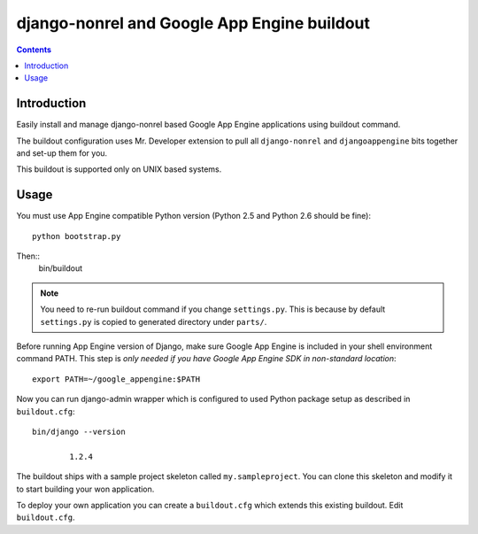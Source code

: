 ==============================================
 django-nonrel and Google App Engine buildout
==============================================

.. contents ::

Introduction
============

Easily install and manage django-nonrel based Google App Engine applications using buildout command.

The buildout configuration uses Mr. Developer extension to pull all ``django-nonrel``
and ``djangoappengine`` bits together and set-up them for you.

This buildout is supported only on UNIX based systems. 

Usage
=====

You must use App Engine compatible Python version (Python 2.5 and Python 2.6 should be fine)::

        python bootstrap.py 

Then::
        bin/buildout

.. note::

        You need to re-run buildout command if you change ``settings.py``. This is because
        by default ``settings.py`` is copied to generated directory under ``parts/``.

Before running App Engine version of Django, make sure Google App Engine is included in your shell environment command PATH.
This step is *only needed if you have Google App Engine SDK in non-standard location*::

        export PATH=~/google_appengine:$PATH

Now you can run django-admin wrapper which is configured to used Python package setup as described in ``buildout.cfg``::

        bin/django --version

                1.2.4

The buildout ships with a sample project skeleton called ``my.sampleproject``. You can clone this
skeleton and modify it to start building your won application.

To deploy your own application you can create a ``buildout.cfg`` which extends this existing buildout.
Edit ``buildout.cfg``.



